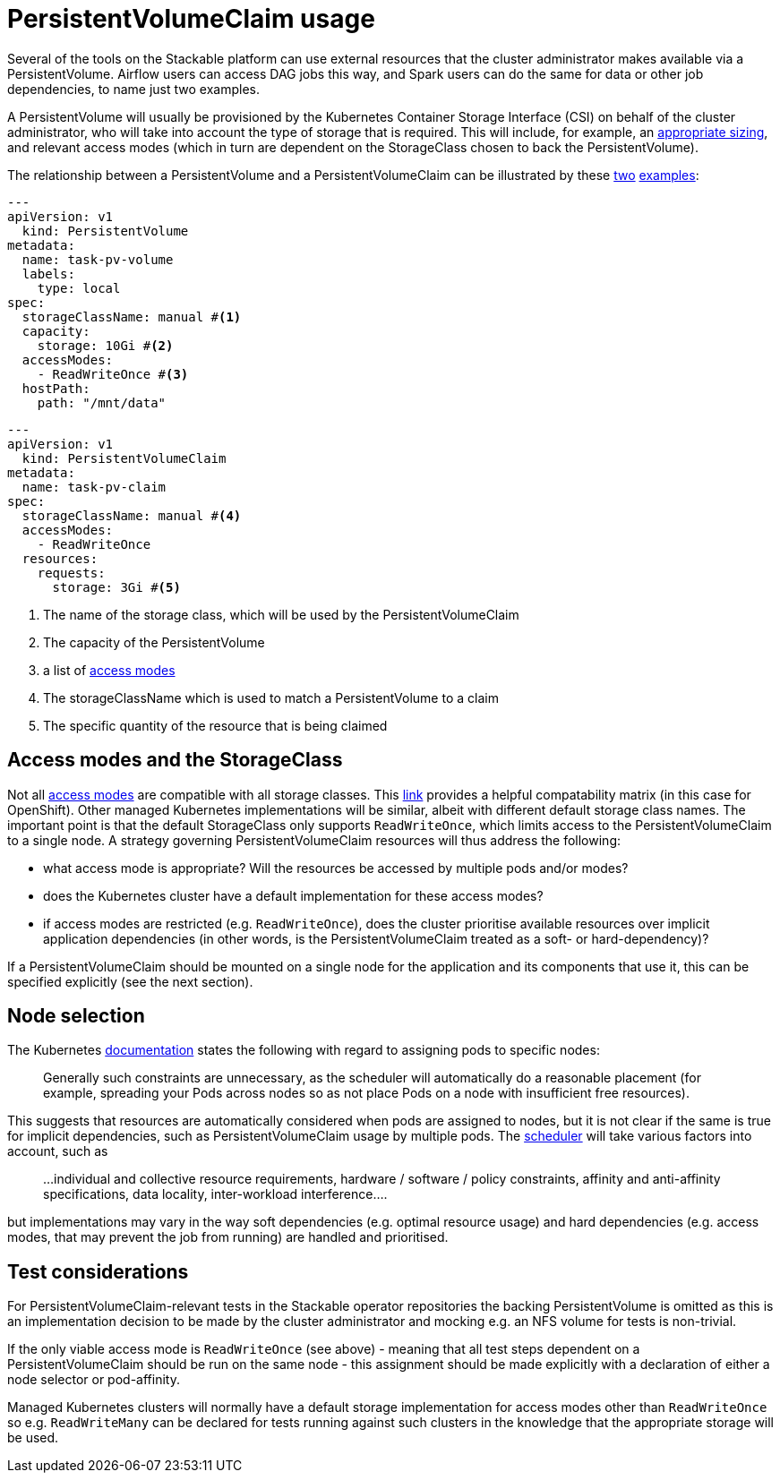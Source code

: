 = PersistentVolumeClaim usage

Several of the tools on the Stackable platform can use external resources that the cluster administrator makes available via a PersistentVolume. Airflow users can access DAG jobs this way, and Spark users can do the same for data or other job dependencies, to name just two examples.

A PersistentVolume will usually be provisioned by the Kubernetes Container Storage Interface (CSI) on behalf of the cluster administrator, who will take into account the type of storage that is required. This will include, for example, an https://kubernetes.io/docs/concepts/storage/persistent-volumes/#capacity[appropriate sizing], and relevant access modes (which  in turn are dependent on the StorageClass chosen to back the PersistentVolume).

The relationship between a PersistentVolume and a PersistentVolumeClaim can be illustrated by these https://kubernetes.io/docs/tasks/configure-pod-container/configure-persistent-volume-storage/#create-a-persistentvolume[two] https://kubernetes.io/docs/tasks/configure-pod-container/configure-persistent-volume-storage/#create-a-persistentvolumeclaim[examples]:

[source,yaml]
----
---
apiVersion: v1
  kind: PersistentVolume
metadata:
  name: task-pv-volume
  labels:
    type: local
spec:
  storageClassName: manual #<1>
  capacity:
    storage: 10Gi #<2>
  accessModes:
    - ReadWriteOnce #<3>
  hostPath:
    path: "/mnt/data"
----

[source,yaml]
----
---
apiVersion: v1
  kind: PersistentVolumeClaim
metadata:
  name: task-pv-claim
spec:
  storageClassName: manual #<4>
  accessModes:
    - ReadWriteOnce
  resources:
    requests:
      storage: 3Gi #<5>
----
<1> The name of the storage class, which will be used by the PersistentVolumeClaim
<2> The capacity of the PersistentVolume
<3> a list of https://kubernetes.io/docs/concepts/storage/persistent-volumes/?force_isolation=true#access-modes[access modes]
<4> The storageClassName which is used to match a PersistentVolume to a claim
<5> The specific quantity of the resource that is being claimed

== Access modes and the StorageClass

Not all https://kubernetes.io/docs/concepts/storage/persistent-volumes/#access-modes[access modes] are compatible with all storage classes. This https://docs.openshift.com/container-platform/4.8/storage/understanding-persistent-storage.html#pv-access-modes_understanding-persistent-storage[link] provides a helpful compatability matrix (in this case for OpenShift). Other managed Kubernetes implementations will be similar, albeit with different default storage class names. The important point is that the default StorageClass only supports `ReadWriteOnce`, which limits access to the PersistentVolumeClaim to a single node. A strategy governing PersistentVolumeClaim resources will thus address the following:

- what access mode is appropriate? Will the resources be accessed by multiple pods and/or modes?
- does the Kubernetes cluster have a default implementation for these access modes?
- if access modes are restricted (e.g. `ReadWriteOnce`), does the cluster prioritise available resources over implicit application dependencies (in other words, is the PersistentVolumeClaim treated as a soft- or hard-dependency)?

If a PersistentVolumeClaim should be mounted on a single node for the application and its components that use it, this can be specified explicitly (see the next section).

== Node selection

The Kubernetes https://kubernetes.io/docs/concepts/scheduling-eviction/assign-pod-node/[documentation] states the following with regard to assigning pods to specific nodes:
____
Generally such constraints are unnecessary, as the scheduler will automatically do a reasonable placement (for example, spreading your Pods across nodes so as not place Pods on a node with insufficient free resources).
____
This suggests that resources are automatically considered when pods are assigned to nodes, but it is not clear if the same is true for implicit dependencies, such as PersistentVolumeClaim usage by multiple pods. The https://kubernetes.io/docs/concepts/scheduling-eviction/kube-scheduler/[scheduler] will take various factors into account, such as

____
...individual and collective resource requirements, hardware / software / policy constraints, affinity and anti-affinity specifications, data locality, inter-workload interference....
____

but implementations may vary in the way soft dependencies (e.g. optimal resource usage) and hard dependencies (e.g. access modes, that may prevent the job from running) are handled and prioritised.

== Test considerations

For PersistentVolumeClaim-relevant tests in the Stackable operator repositories the backing PersistentVolume is omitted as this is an implementation decision to be made by the cluster administrator and mocking e.g. an NFS volume for tests is non-trivial.

If the only viable access mode is `ReadWriteOnce` (see above) - meaning that all test steps dependent on a PersistentVolumeClaim should be run on the same node - this assignment should be made explicitly with a declaration of either a node selector or pod-affinity.

Managed Kubernetes clusters will normally have a default storage implementation for access modes other than `ReadWriteOnce` so e.g. `ReadWriteMany` can be declared for tests running against such clusters in the knowledge that the appropriate storage will be used.